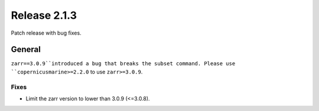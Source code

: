 Release 2.1.3
=============

Patch release with bug fixes.

General
-------

``zarr==3.0.9``introduced a bug that breaks the subset command. Please use ``copernicusmarine>=2.2.0`` to use ``zarr>=3.0.9``.

Fixes
^^^^^

* Limit the zarr version to lower than 3.0.9 (<=3.0.8).
